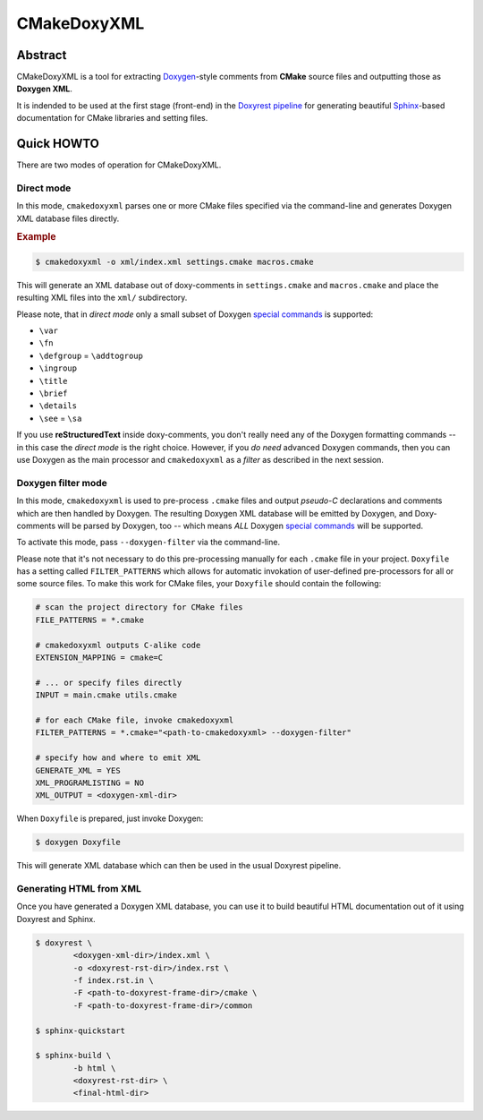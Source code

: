 .. .............................................................................
..
..  This file is part of the CMakeDoxyXML toolkit.
..
..  CMakeDoxyXML is distributed under the MIT license.
..  For details see accompanying license.txt file,
..  the public copy of which is also available at:
..  http://tibbo.com/downloads/archive/cmakedoxyxml/license.txt
..
.. .............................................................................

CMakeDoxyXML
==========
.. image:: https://travis-ci.org/vovkos/cmakedoxyxml.svg?branch=master
	:target: https://travis-ci.org/vovkos/cmakedoxyxml
.. image:: https://ci.appveyor.com/api/projects/status/sldqdlltvcbmht7b?svg=true
	:target: https://ci.appveyor.com/project/vovkos/cmakedoxyxml

Abstract
--------

CMakeDoxyXML is a tool for extracting `Doxygen <http://www.stack.nl/~dimitri/doxygen/>`_-style comments from **CMake** source files and outputting those as **Doxygen XML**.

It is indended to be used at the first stage (front-end) in the `Doxyrest pipeline <https://github.com/vovkos/doxyrest>`_ for generating beautiful `Sphinx <http://www.sphinx-doc.org>`_-based documentation for CMake libraries and setting files.

Quick HOWTO
-----------

There are two modes of operation for CMakeDoxyXML.

Direct mode
~~~~~~~~~~~

In this mode, ``cmakedoxyxml`` parses one or more CMake files specified via the command-line and generates Doxygen XML database files directly.

.. rubric:: Example

.. code:: none

	$ cmakedoxyxml -o xml/index.xml settings.cmake macros.cmake

This will generate an XML database out of doxy-comments in ``settings.cmake`` and ``macros.cmake`` and place the resulting XML files into the ``xml/`` subdirectory.

Please note, that in *direct mode* only a small subset of Doxygen `special commands <http://www.doxygen.nl/manual/commands.html>`__ is supported:

* ``\var``
* ``\fn``
* ``\defgroup`` = ``\addtogroup``
* ``\ingroup``
* ``\title``
* ``\brief``
* ``\details``
* ``\see`` = ``\sa``

If you use **reStructuredText** inside doxy-comments, you don't really need any of the Doxygen formatting commands -- in this case the *direct mode* is the right choice. However, if you *do need* advanced Doxygen commands, then you can use Doxygen as the main processor and ``cmakedoxyxml`` as a *filter* as described in the next session.

Doxygen filter mode
~~~~~~~~~~~~~~~~~~~

In this mode, ``cmakedoxyxml`` is used to pre-process ``.cmake`` files and output *pseudo-C* declarations and comments which are then handled by Doxygen. The resulting Doxygen XML database will be emitted by Doxygen, and Doxy-comments will be parsed by Doxygen, too -- which means *ALL* Doxygen `special commands <http://www.doxygen.nl/manual/commands.html>`__ will be supported.

To activate this mode, pass ``--doxygen-filter`` via the command-line.

Please note that it's not necessary to do this pre-processing manually for each ``.cmake`` file in your project. ``Doxyfile`` has a setting called ``FILTER_PATTERNS`` which allows for automatic invokation of user-defined pre-processors for all or some source files. To make this work for CMake files, your ``Doxyfile`` should contain the following:

.. code:: bash

	# scan the project directory for CMake files
	FILE_PATTERNS = *.cmake

	# cmakedoxyxml outputs C-alike code
	EXTENSION_MAPPING = cmake=C

	# ... or specify files directly
	INPUT = main.cmake utils.cmake

	# for each CMake file, invoke cmakedoxyxml
	FILTER_PATTERNS = *.cmake="<path-to-cmakedoxyxml> --doxygen-filter"

	# specify how and where to emit XML
	GENERATE_XML = YES
	XML_PROGRAMLISTING = NO
	XML_OUTPUT = <doxygen-xml-dir>

When ``Doxyfile`` is prepared, just invoke Doxygen:

.. code:: none

	$ doxygen Doxyfile

This will generate XML database which can then be used in the usual Doxyrest pipeline.

Generating HTML from XML
~~~~~~~~~~~~~~~~~~~~~~~~

Once you have generated a Doxygen XML database, you can use it to build beautiful HTML documentation out of it using Doxyrest and Sphinx.

.. code:: none

	$ doxyrest \
		<doxygen-xml-dir>/index.xml \
		-o <doxyrest-rst-dir>/index.rst \
		-f index.rst.in \
		-F <path-to-doxyrest-frame-dir>/cmake \
		-F <path-to-doxyrest-frame-dir>/common

	$ sphinx-quickstart

	$ sphinx-build \
		-b html \
		<doxyrest-rst-dir> \
		<final-html-dir>
